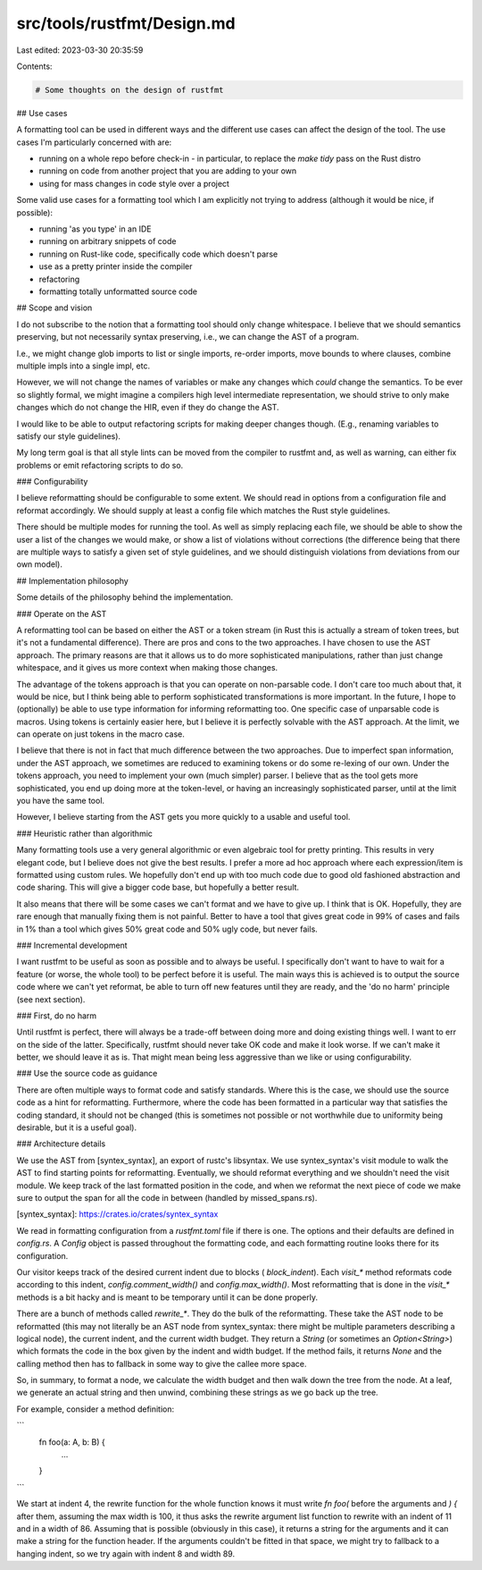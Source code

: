 src/tools/rustfmt/Design.md
===========================

Last edited: 2023-03-30 20:35:59

Contents:

.. code-block:: md

    # Some thoughts on the design of rustfmt

## Use cases

A formatting tool can be used in different ways and the different use cases can
affect the design of the tool. The use cases I'm particularly concerned with are:

* running on a whole repo before check-in
  - in particular, to replace the `make tidy` pass on the Rust distro
* running on code from another project that you are adding to your own
* using for mass changes in code style over a project

Some valid use cases for a formatting tool which I am explicitly not trying to
address (although it would be nice, if possible):

* running 'as you type' in an IDE
* running on arbitrary snippets of code
* running on Rust-like code, specifically code which doesn't parse
* use as a pretty printer inside the compiler
* refactoring
* formatting totally unformatted source code


## Scope and vision

I do not subscribe to the notion that a formatting tool should only change
whitespace. I believe that we should semantics preserving, but not necessarily
syntax preserving, i.e., we can change the AST of a program.

I.e., we might change glob imports to list or single imports, re-order imports,
move bounds to where clauses, combine multiple impls into a single impl, etc.

However, we will not change the names of variables or make any changes which
*could* change the semantics. To be ever so slightly formal, we might imagine
a compilers high level intermediate representation, we should strive to only
make changes which do not change the HIR, even if they do change the AST.

I would like to be able to output refactoring scripts for making deeper changes
though. (E.g., renaming variables to satisfy our style guidelines).

My long term goal is that all style lints can be moved from the compiler to
rustfmt and, as well as warning, can either fix problems or emit refactoring
scripts to do so.

### Configurability

I believe reformatting should be configurable to some extent. We should read in
options from a configuration file and reformat accordingly. We should supply at
least a config file which matches the Rust style guidelines.

There should be multiple modes for running the tool. As well as simply replacing
each file, we should be able to show the user a list of the changes we would
make, or show a list of violations without corrections (the difference being
that there are multiple ways to satisfy a given set of style guidelines, and we
should distinguish violations from deviations from our own model).


## Implementation philosophy

Some details of the philosophy behind the implementation.


### Operate on the AST

A reformatting tool can be based on either the AST or a token stream (in Rust
this is actually a stream of token trees, but it's not a fundamental difference).
There are pros and cons to the two approaches. I have chosen to use the AST
approach. The primary reasons are that it allows us to do more sophisticated
manipulations, rather than just change whitespace, and it gives us more context
when making those changes.

The advantage of the tokens approach is that you can operate on non-parsable
code. I don't care too much about that, it would be nice, but I think being able
to perform sophisticated transformations is more important. In the future, I hope to
(optionally) be able to use type information for informing reformatting too. One
specific case of unparsable code is macros. Using tokens is certainly easier
here, but I believe it is perfectly solvable with the AST approach. At the limit,
we can operate on just tokens in the macro case.

I believe that there is not in fact that much difference between the two
approaches. Due to imperfect span information, under the AST approach, we
sometimes are reduced to examining tokens or do some re-lexing of our own. Under
the tokens approach, you need to implement your own (much simpler) parser. I
believe that as the tool gets more sophisticated, you end up doing more at the
token-level, or having an increasingly sophisticated parser, until at the limit
you have the same tool.

However, I believe starting from the AST gets you more quickly to a usable and
useful tool.


### Heuristic rather than algorithmic

Many formatting tools use a very general algorithmic or even algebraic tool for
pretty printing. This results in very elegant code, but I believe does not give
the best results. I prefer a more ad hoc approach where each expression/item is
formatted using custom rules. We hopefully don't end up with too much code due
to good old fashioned abstraction and code sharing. This will give a bigger code
base, but hopefully a better result.

It also means that there will be some cases we can't format and we have to give
up. I think that is OK. Hopefully, they are rare enough that manually fixing them
is not painful. Better to have a tool that gives great code in 99% of cases and
fails in 1% than a tool which gives 50% great code and 50% ugly code, but never
fails.


### Incremental development

I want rustfmt to be useful as soon as possible and to always be useful. I
specifically don't want to have to wait for a feature (or worse, the whole tool)
to be perfect before it is useful. The main ways this is achieved is to output
the source code where we can't yet reformat, be able to turn off new features
until they are ready, and the 'do no harm' principle (see next section).


### First, do no harm

Until rustfmt is perfect, there will always be a trade-off between doing more and
doing existing things well. I want to err on the side of the latter.
Specifically, rustfmt should never take OK code and make it look worse. If we
can't make it better, we should leave it as is. That might mean being less
aggressive than we like or using configurability.


### Use the source code as guidance

There are often multiple ways to format code and satisfy standards. Where this
is the case, we should use the source code as a hint for reformatting.
Furthermore, where the code has been formatted in a particular way that satisfies
the coding standard, it should not be changed (this is sometimes not possible or
not worthwhile due to uniformity being desirable, but it is a useful goal).


### Architecture details

We use the AST from [syntex_syntax], an export of rustc's libsyntax. We use
syntex_syntax's visit module to walk the AST to find starting points for
reformatting. Eventually, we should reformat everything and we shouldn't need
the visit module. We keep track of the last formatted position in the code, and
when we reformat the next piece of code we make sure to output the span for all
the code in between (handled by missed_spans.rs).

[syntex_syntax]: https://crates.io/crates/syntex_syntax

We read in formatting configuration from a `rustfmt.toml` file if there is one.
The options and their defaults are defined in `config.rs`. A `Config` object is
passed throughout the formatting code, and each formatting routine looks there
for its configuration.

Our visitor keeps track of the desired current indent due to blocks (
`block_indent`). Each `visit_*` method reformats code according to this indent,
`config.comment_width()` and `config.max_width()`. Most reformatting that is done
in the `visit_*` methods is a bit hacky and is meant to be temporary until it can
be done properly.

There are a bunch of methods called `rewrite_*`. They do the bulk of the
reformatting. These take the AST node to be reformatted (this may not literally
be an AST node from syntex_syntax: there might be multiple parameters
describing a logical node), the current indent, and the current width budget.
They return a `String` (or sometimes an `Option<String>`) which formats the
code in the box given by the indent and width budget. If the method fails, it
returns `None` and the calling method then has to fallback in some way to give
the callee more space.

So, in summary, to format a node, we calculate the width budget and then walk down
the tree from the node. At a leaf, we generate an actual string and then unwind,
combining these strings as we go back up the tree.

For example, consider a method definition:

```
    fn foo(a: A, b: B) {
        ...
    }
```

We start at indent 4, the rewrite function for the whole function knows it must
write `fn foo(` before the arguments and `) {` after them, assuming the max width
is 100, it thus asks the rewrite argument list function to rewrite with an indent
of 11 and in a width of 86. Assuming that is possible (obviously in this case),
it returns a string for the arguments and it can make a string for the function
header. If the arguments couldn't be fitted in that space, we might try to
fallback to a hanging indent, so we try again with indent 8 and width 89.


